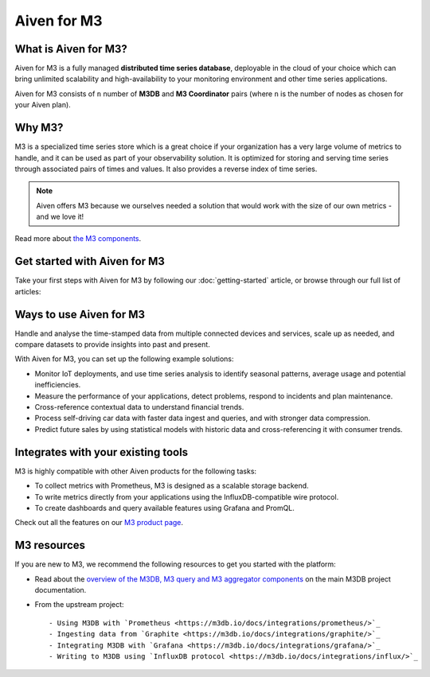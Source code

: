 Aiven for M3
============

What is Aiven for M3?
---------------------

Aiven for M3 is a fully managed **distributed time series database**, deployable in the cloud of your choice which can bring unlimited scalability and high-availability to your monitoring environment and other time series applications.

Aiven for M3 consists of  ``n`` number of **M3DB** and **M3 Coordinator** pairs (where  ``n`` is the number of nodes as chosen for your Aiven plan). 


Why M3?
-------

M3 is a specialized time series store which is a great choice if your organization has a very large volume of metrics to handle, and it can be used as part of your observability solution. It is optimized for storing and serving time series through associated pairs of times and values. It also provides a reverse index of time series. 

.. note::
   Aiven offers M3 because we ourselves needed a solution that would work with the size of our own metrics - and we love it!

Read more about `the M3 components <https://m3db.io/docs/overview/components/>`_.


Get started with Aiven for M3
-----------------------------

Take your first steps with Aiven for M3 by following our :doc:`getting-started` article, or browse through our full list of articles:


.. panels::

    📙 :doc:`concepts`

    ---

    💻 :doc:`howto`


Ways to use Aiven for M3
------------------------
Handle and analyse the time-stamped data from multiple connected devices and services, scale up as needed, and compare datasets to provide insights into past and present.

With Aiven for M3, you can set up the following example solutions:

- Monitor IoT deployments, and use time series analysis to identify seasonal patterns, average usage and potential inefficiencies.

- Measure the performance of your applications, detect problems, respond to incidents and plan maintenance. 

- Cross-reference contextual data to understand financial trends. 

- Process self-driving car data with faster data ingest and queries, and with stronger data compression. 

- Predict future sales by using statistical models with historic data and cross-referencing it with consumer trends. 



Integrates with your existing tools
------------------------------------

M3 is highly compatible with other Aiven products for the following tasks:

* To collect metrics with Prometheus, M3 is designed as a scalable storage backend.
* To write metrics directly from your applications using the InfluxDB-compatible wire protocol.
* To create dashboards and query available features using Grafana and PromQL.

Check out all the features on our `M3 product page <https://aiven.io/m3#full-feature-list>`_. 



M3 resources
------------

If you are new to M3, we recommend the following resources to get you started with the platform:

* Read about the `overview of the M3DB, M3 query and M3 aggregator components <https://m3db.io/docs/overview/components/>`_ on the main M3DB project documentation.

* From the upstream project::

  - Using M3DB with `Prometheus <https://m3db.io/docs/integrations/prometheus/>`_
  - Ingesting data from `Graphite <https://m3db.io/docs/integrations/graphite/>`_
  - Integrating M3DB with `Grafana <https://m3db.io/docs/integrations/grafana/>`_
  - Writing to M3DB using `InfluxDB protocol <https://m3db.io/docs/integrations/influx/>`_
